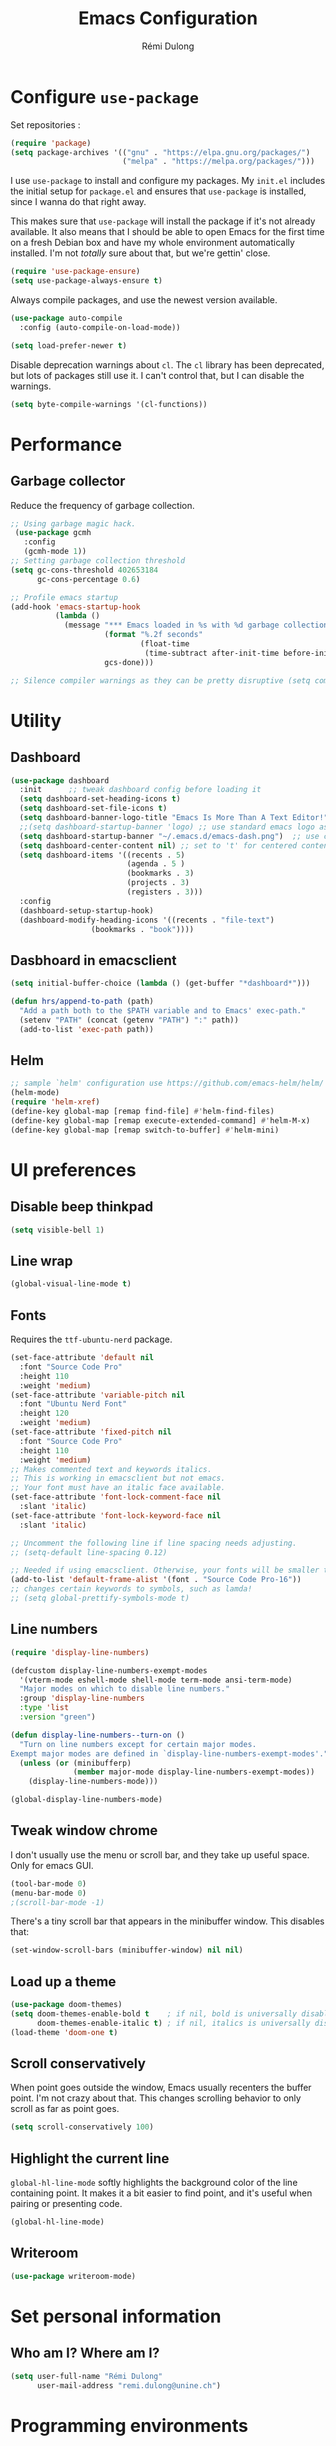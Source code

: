 #+TITLE: Emacs Configuration
#+AUTHOR: Rémi Dulong
#+COMMENT: Mostly inspired by Harry R. Schwartz, github.com/hrs/dotfiles
#+OPTIONS: toc:nil num:nil

* Configure =use-package=
  
  Set repositories :
  
  #+begin_src emacs-lisp
    (require 'package)
    (setq package-archives '(("gnu" . "https://elpa.gnu.org/packages/")
                             ("melpa" . "https://melpa.org/packages/")))  
  #+end_src

I use =use-package= to install and configure my packages. My =init.el= includes the
initial setup for =package.el= and ensures that =use-package= is installed, since I
wanna do that right away.

This makes sure that =use-package= will install the package if it's not already
available. It also means that I should be able to open Emacs for the first time
on a fresh Debian box and have my whole environment automatically installed. I'm
not /totally/ sure about that, but we're gettin' close.

#+begin_src emacs-lisp
    (require 'use-package-ensure)
    (setq use-package-always-ensure t)
#+end_src

Always compile packages, and use the newest version available.

#+begin_src emacs-lisp
  (use-package auto-compile
    :config (auto-compile-on-load-mode))

  (setq load-prefer-newer t)
#+end_src

Disable deprecation warnings about =cl=. The =cl= library has been deprecated, but
lots of packages still use it. I can't control that, but I can disable the
warnings.

#+begin_src emacs-lisp
  (setq byte-compile-warnings '(cl-functions))
#+end_src

* Performance
** Garbage collector

Reduce the frequency of garbage collection.

#+begin_src emacs-lisp
;; Using garbage magic hack.
 (use-package gcmh
   :config
   (gcmh-mode 1))
;; Setting garbage collection threshold
(setq gc-cons-threshold 402653184
      gc-cons-percentage 0.6)

;; Profile emacs startup
(add-hook 'emacs-startup-hook
          (lambda ()
            (message "*** Emacs loaded in %s with %d garbage collections."
                     (format "%.2f seconds"
                             (float-time
                              (time-subtract after-init-time before-init-time)))
                     gcs-done)))

;; Silence compiler warnings as they can be pretty disruptive (setq comp-async-report-warnings-errors nil)
#+end_src

* Utility
** Dashboard

#+begin_src emacs-lisp
(use-package dashboard
  :init      ;; tweak dashboard config before loading it
  (setq dashboard-set-heading-icons t)
  (setq dashboard-set-file-icons t)
  (setq dashboard-banner-logo-title "Emacs Is More Than A Text Editor!")
  ;;(setq dashboard-startup-banner 'logo) ;; use standard emacs logo as banner
  (setq dashboard-startup-banner "~/.emacs.d/emacs-dash.png")  ;; use custom image as banner
  (setq dashboard-center-content nil) ;; set to 't' for centered content
  (setq dashboard-items '((recents . 5)
                          (agenda . 5 )
                          (bookmarks . 3)
                          (projects . 3)
                          (registers . 3)))
  :config
  (dashboard-setup-startup-hook)
  (dashboard-modify-heading-icons '((recents . "file-text")
			      (bookmarks . "book"))))
#+end_src

** Dasbhoard in emacsclient

#+begin_src emacs-lisp
(setq initial-buffer-choice (lambda () (get-buffer "*dashboard*")))
#+end_src

#+begin_src emacs-lisp
  (defun hrs/append-to-path (path)
    "Add a path both to the $PATH variable and to Emacs' exec-path."
    (setenv "PATH" (concat (getenv "PATH") ":" path))
    (add-to-list 'exec-path path))
#+end_src

** Helm
#+begin_src emacs-lisp
;; sample `helm' configuration use https://github.com/emacs-helm/helm/ for details
(helm-mode)
(require 'helm-xref)
(define-key global-map [remap find-file] #'helm-find-files)
(define-key global-map [remap execute-extended-command] #'helm-M-x)
(define-key global-map [remap switch-to-buffer] #'helm-mini)

#+end_src
* UI preferences

** Disable beep thinkpad
#+begin_src emacs-lisp
(setq visible-bell 1)
#+end_src
 

** Line wrap
#+begin_src emacs-lisp
(global-visual-line-mode t)
#+end_src

** Fonts

Requires the ~ttf-ubuntu-nerd~ package.

#+begin_src emacs-lisp
(set-face-attribute 'default nil
  :font "Source Code Pro"
  :height 110
  :weight 'medium)
(set-face-attribute 'variable-pitch nil
  :font "Ubuntu Nerd Font"
  :height 120
  :weight 'medium)
(set-face-attribute 'fixed-pitch nil
  :font "Source Code Pro"
  :height 110
  :weight 'medium)
;; Makes commented text and keywords italics.
;; This is working in emacsclient but not emacs.
;; Your font must have an italic face available.
(set-face-attribute 'font-lock-comment-face nil
  :slant 'italic)
(set-face-attribute 'font-lock-keyword-face nil
  :slant 'italic)

;; Uncomment the following line if line spacing needs adjusting.
;; (setq-default line-spacing 0.12)

;; Needed if using emacsclient. Otherwise, your fonts will be smaller than expected.
(add-to-list 'default-frame-alist '(font . "Source Code Pro-16"))
;; changes certain keywords to symbols, such as lamda!
;; (setq global-prettify-symbols-mode t)
#+end_src

** Line numbers

#+begin_src emacs-lisp
  (require 'display-line-numbers)

  (defcustom display-line-numbers-exempt-modes
    '(vterm-mode eshell-mode shell-mode term-mode ansi-term-mode)
    "Major modes on which to disable line numbers."
    :group 'display-line-numbers
    :type 'list
    :version "green")

  (defun display-line-numbers--turn-on ()
    "Turn on line numbers except for certain major modes.
  Exempt major modes are defined in `display-line-numbers-exempt-modes'."
    (unless (or (minibufferp)
                (member major-mode display-line-numbers-exempt-modes))
      (display-line-numbers-mode)))

  (global-display-line-numbers-mode)

#+end_src

** Tweak window chrome

I don't usually use the menu or scroll bar, and they take up useful space.
Only for emacs GUI.

#+begin_src emacs-lisp
  (tool-bar-mode 0)
  (menu-bar-mode 0)
  ;(scroll-bar-mode -1)
#+end_src

There's a tiny scroll bar that appears in the minibuffer window. This disables
that:

#+begin_src emacs-lisp
  (set-window-scroll-bars (minibuffer-window) nil nil)
#+end_src
** Load up a theme

#+begin_src emacs-lisp
(use-package doom-themes)
(setq doom-themes-enable-bold t    ; if nil, bold is universally disabled
      doom-themes-enable-italic t) ; if nil, italics is universally disabled
(load-theme 'doom-one t)
#+end_src

** Scroll conservatively

When point goes outside the window, Emacs usually recenters the buffer point.
I'm not crazy about that. This changes scrolling behavior to only scroll as far
as point goes.

#+begin_src emacs-lisp
  (setq scroll-conservatively 100)
#+end_src

** Highlight the current line

=global-hl-line-mode= softly highlights the background color of the line
containing point. It makes it a bit easier to find point, and it's useful when
pairing or presenting code.

#+begin_src emacs-lisp
  (global-hl-line-mode)
#+end_src

** Writeroom
#+begin_src emacs-lisp
(use-package writeroom-mode)
#+end_src

* Set personal information
** Who am I? Where am I?

#+begin_src emacs-lisp
  (setq user-full-name "Rémi Dulong"
        user-mail-address "remi.dulong@unine.ch")
#+end_src

* Programming environments

** LSP

This configures the LSP-mode package
In order for it to work, you need:
- clangd or C/C++ ([[https://emacs-lsp.github.io/lsp-mode/tutorials/CPP-guide/][Tutorial]])
- rust-analyser for Rust
- texlab for LaTeX
  
#+begin_src emacs-lisp
  (setq package-selected-packages '(lsp-mode yasnippet lsp-treemacs helm-lsp
                                             projectile hydra flycheck company
                                             avy which-key helm-xref dap-mode))

  (when (cl-find-if-not #'package-installed-p package-selected-packages)
    (package-refresh-contents)
    (mapc #'package-install package-selected-packages))

  (which-key-mode)
  (add-hook 'c-mode-hook 'lsp)
  (add-hook 'c++-mode-hook 'lsp)
  (add-hook 'rust-mode-hook 'lsp)
  (add-hook 'TeX-mode-hook 'lsp)

  (setq gc-cons-threshold (* 100 1024 1024)
        read-process-output-max (* 1024 1024)
        treemacs-space-between-root-nodes nil
        company-idle-delay 0.0
        company-minimum-prefix-length 1
        lsp-idle-delay 0.1)  ;; clangd is fast

  (with-eval-after-load 'lsp-mode
    (add-hook 'lsp-mode-hook #'lsp-enable-which-key-integration)
    (require 'dap-cpptools)
    (yas-global-mode))


#+end_src

** Python

#+begin_src emacs-lisp
  ;(use-package python-mode)
#+end_src

Enable =elpy=. This provides automatic indentation, auto-completion, syntax
checking, etc.

#+begin_src emacs-lisp
  ;(use-package elpy)
  ;(elpy-enable)
#+end_src

Use =flycheck= for syntax checking:

#+begin_src emacs-lisp
  ;(add-hook 'elpy-mode-hook 'flycheck-mode)
#+end_src


** Rust

Setup for Rust ([[https://robert.kra.hn/posts/rust-emacs-setup/][tutorial]])

#+begin_src emacs-lisp
  ;;       ;; rust-mode
  ;;       ;; https://github.com/rust-lang/rust-mode
  ;;       (use-package rust-mode
  ;;         :bind ( :map rust-mode-map
  ;;                      (("C-c C-t" . racer-describe)
  ;;                       ([?\t] .  company-indent-or-complete-common)))
  ;;         :config
  ;;         (progn
  ;;           ;; add flycheck support for rust (reads in cargo stuff)
  ;;           ;; https://github.com/flycheck/flycheck-rust
  ;;           (use-package flycheck-rust)

  ;;           ;; cargo-mode for all the cargo related operations
  ;;           ;; https://github.com/kwrooijen/cargo.el
  ;;           (use-package cargo
  ;;             :hook (rust-mode . cargo-minor-mode)
  ;;             :bind
  ;;             ("C-c C-c C-n" . cargo-process-new)) ;; global binding

  ;;             ;;; separedit ;; via https://github.com/twlz0ne/separedit.el
  ;;         ;; (use-package separedit
  ;;         ;;   :straight (separedit :type git :host github :repo "idcrook/separedit.el")
  ;;         ;;   :config
  ;;         ;;   (progn
  ;;         ;;     (define-key prog-mode-map (kbd "C-c '") #'separedit)
  ;;         ;;     (setq separedit-default-mode 'markdown-mode)))


  ;;         ;; racer-mode for getting IDE like features for rust-mode
  ;;         ;; https://github.com/racer-rust/emacs-racer
  ;; ;;(use-package racer
  ;; ;;  :hook (rust-mode . racer-mode)
  ;; ;;  :config
  ;; ;;  (progn
  ;; ;;    ;; package does this by default ;; set racer rust source path environment variable
  ;; ;;    ;; (setq racer-rust-src-path (getenv "RUST_SRC_PATH"))
  ;; ;;    (defun my-racer-mode-hook ()
  ;; ;;      (set (make-local-variable 'company-backends)
  ;; ;;           '((company-capf company-files)))
  ;; ;;      (setq company-minimum-prefix-length 1)
  ;; ;;      (setq indent-tabs-mode nil))
  ;; ;;
  ;; ;;    (add-hook 'racer-mode-hook 'my-racer-mode-hook)
  ;; ;;
  ;; ;;    ;; enable company and eldoc minor modes in rust-mode (racer-mode)
  ;; ;;    (add-hook 'racer-mode-hook #'company-mode)
  ;; ;;    (add-hook 'racer-mode-hook #'eldoc-mode)))
  ;; ;;
  ;;         (add-hook 'rust-mode-hook 'flycheck-mode)
  ;;         (add-hook 'flycheck-mode-hook 'flycheck-rust-setup)

  ;;         ;; format rust buffers on save using rustfmt
  ;;         (add-hook 'before-save-hook
  ;;                   (lambda ()
  ;;                     (when (eq major-mode 'rust-mode)
  ;;                       (rust-format-buffer))))))

#+end_src


** LaTeX

#+begin_src emacs-lisp
  ;(require 'auctex-latexmk)
  ;(auctex-latexmk-setup)
#+end_src



* Editing settings

** Quickly visit Emacs configuration

I futz around with my dotfiles a lot. This binds =C-c e= to quickly open my
Emacs configuration file.

#+begin_src emacs-lisp
  (defun hrs/visit-emacs-config ()
    (interactive)
    (find-file "~/.emacs.d/configuration.org"))

  (global-set-key (kbd "C-c e") 'hrs/visit-emacs-config)
#+end_src

** Always kill current buffer

Assume that I always want to kill the current buffer when hitting =C-x k=.

#+begin_src emacs-lisp
  (defun hrs/kill-current-buffer ()
    "Kill the current buffer without prompting."
    (interactive)
    (kill-buffer (current-buffer)))

  (global-set-key (kbd "C-x k") 'hrs/kill-current-buffer)
#+end_src

** Set up =helpful=

The =helpful= package provides, among other things, more context in Help
buffers.

#+begin_src emacs-lisp
  (use-package helpful)

  (global-set-key (kbd "C-h f") #'helpful-callable)
  (global-set-key (kbd "C-h v") #'helpful-variable)
  (global-set-key (kbd "C-h k") #'helpful-key)

#+end_src

** Save my location within a file

Using =save-place-mode= saves the location of point for every file I visit. If I
close the file or close the editor, then later re-open it, point will be at the
last place I visited.

#+begin_src emacs-lisp
  (save-place-mode t)
#+end_src

** Always indent with spaces

Never use tabs. Tabs are the devil’s whitespace.

#+begin_src emacs-lisp
  (setq-default indent-tabs-mode nil)
#+end_src

** Switch and rebalance windows when splitting

When splitting a window, I invariably want to switch to the new window. This
makes that automatic.

#+begin_src emacs-lisp
  (defun hrs/split-window-below-and-switch ()
    "Split the window horizontally, then switch to the new pane."
    (interactive)
    (split-window-below)
    (balance-windows)
    (other-window 1))

  (defun hrs/split-window-right-and-switch ()
    "Split the window vertically, then switch to the new pane."
    (interactive)
    (split-window-right)
    (balance-windows)
    (other-window 1))

  (global-set-key (kbd "C-x 2") 'hrs/split-window-below-and-switch)
  (global-set-key (kbd "C-x 3") 'hrs/split-window-right-and-switch)
#+end_src

* Backup files

#+begin_src emacs-lisp
;; make backup to a designated dir, mirroring the full path
(defun my-backup-file-name (fpath)
  "Return a new file path of a given file path.
If the new path's directories does not exist, create them."
  (let* (
        (backupRootDir "~/.emacs.d/backup/")
        (filePath (replace-regexp-in-string "[A-Za-z]:" "" fpath )) ; remove Windows driver letter in path, for example, “C:”
        (backupFilePath (replace-regexp-in-string "//" "/" (concat backupRootDir filePath "~") ))
        )
    (make-directory (file-name-directory backupFilePath) (file-name-directory backupFilePath))
    backupFilePath
  )
)

(setq make-backup-file-name-function 'my-backup-file-name)
#+end_src

* Terminal

Set default terminal to Zsh

#+begin_src emacs-lisp
  (setq explicit-shell-file-name "/bin/zsh")
#+end_src
* Org-mode

Including =org-tempo= restores the =<s=-style easy-templates that were
deprecated in Org 9.2.

#+begin_src emacs-lisp
(use-package org-tempo
  :ensure nil) ;; tell use-package not to try to install org-tempo since it's already there.
#+end_src


# I'd like to open =file:= links in Org with the applications defined in my
# [[file:~/.dotfiles/email/.mailcap][mailcap]]. This clears the existing MIME mapping, parses my personal mailcap, and
# tells Org to open those links with the mailcap-defined applications.

# #+begin_src emacs-lisp
#  (use-package org
#    :config
#    (require 'org-tempo)

#    (add-hook 'org-mode-hook
#              '(lambda ()
#                 (setq mailcap-mime-data '())
#                 (mailcap-parse-mailcap "~/.mailcap")
#                 (setq org-file-apps
#                       '((remote . emacs)
#                         ("mobi" . "fbreader %s")
#                         (system . mailcap)
#                         ("md" . emacs)
#                         ("org" . emacs)
#                         (t . mailcap))))))
# ;  (use-package org)
# #+end_src


Force org mode files to be indented properly

#+begin_src emacs-lisp
  (setq org-startup-indented t)
#+end_src

Enable the /BIND/ keyword in org (to add local shortcuts in one org file, suc as todo list)
#+begin_src emacs-lisp
  (setq org-export-allow-bind-keywords t)
#+end_src

** Display preferences

I like to see an outline of pretty bullets instead of a list of asterisks.

#+begin_src emacs-lisp
  (use-package org-bullets
    :init
    (add-hook 'org-mode-hook 'org-bullets-mode))
#+end_src

I like seeing a little downward-pointing arrow instead of the usual ellipsis
(=...=) that org displays when there's stuff under a header.

#+begin_src emacs-lisp
  (setq org-ellipsis "⤵")
#+end_src

This hides the slashes and stars that denote /emphasis/ and *bold* text.

#+begin_src emacs-lisp
  (setq org-hide-emphasis-markers t)
#+end_src

Use syntax highlighting in source blocks while editing.

#+begin_src emacs-lisp
  (setq org-src-fontify-natively t)
#+end_src

Make TAB act as if it were issued in a buffer of the language's major mode.

#+begin_src emacs-lisp
  (setq org-src-tab-acts-natively t)
#+end_src

When editing a code snippet, use the current window rather than popping open a
new one (which shows the same information).

#+begin_src emacs-lisp
  (setq org-src-window-setup 'current-window)
#+end_src

Quickly insert a block of elisp:

#+begin_src emacs-lisp
  (add-to-list 'org-structure-template-alist
               '("el" . "src emacs-lisp"))
#+end_src

Don't indent newly expanded blocks, even if they're under a heading.

#+begin_src emacs-lisp
  (setq org-adapt-indentation nil)
#+end_src

** Exporting

Allow export to markdown and beamer (for presentations).

#+begin_src emacs-lisp
  (require 'ox-md)
  (require 'ox-beamer)
#+end_src

Allow =babel= to evaluate Emacs lisp, Ruby, =ditaa=, Graphviz, or Gnuplot code.

#+begin_src emacs-lisp
  (use-package gnuplot)

  (org-babel-do-load-languages
   'org-babel-load-languages
   '((emacs-lisp . t)
     (ruby . t)
     (ditaa . t)
     (dot . t)
     (gnuplot . t)
     (org . t)
     (python . t)
     (latex . t)))

#+end_src

Re-use results that are already calculated.

#+begin_src emacs-lisp
  (setq org-export-babel-evaluate 'inline-only)
#+end_src



Don't ask before evaluating code blocks.

#+begin_src emacs-lisp
  (setq org-confirm-babel-evaluate nil)
#+end_src

Use =htmlize= to ensure that exported code blocks use syntax highlighting.

#+begin_src emacs-lisp
  (use-package htmlize)
#+end_src

Associate the "dot" language with the =graphviz-dot= major mode.

#+begin_src emacs-lisp
  (use-package graphviz-dot-mode)
  (add-to-list 'org-src-lang-modes '("dot" . graphviz-dot))
#+end_src

Translate regular ol' straight quotes to typographically-correct curly quotes
when exporting.

#+begin_src emacs-lisp
  (setq org-export-with-smart-quotes t)
#+end_src

**** Exporting to HTML

Don't include a footer with my contact and publishing information at the bottom
of every exported HTML document.

#+begin_src emacs-lisp
  (setq org-html-postamble nil)
#+end_src


Embed SVG files
(https://emacs.stackexchange.com/questions/29871/how-to-embed-svg-output-of-org-mode-src-block-as-inline-svg-in-html-export)


**** Exporting to PDF

I want to produce PDFs with syntax highlighting in the code. The best way to do
that seems to be with the =minted= package, but that package shells out to
=pygments= to do the actual work. =pdflatex= usually disallows shell commands;
this enables that.

#+begin_src emacs-lisp
  (setq org-latex-pdf-process
        '("xelatex -shell-escape -interaction nonstopmode -output-directory %o %f"
          "xelatex -shell-escape -interaction nonstopmode -output-directory %o %f"
          "xelatex -shell-escape -interaction nonstopmode -output-directory %o %f"))
#+end_src

Include the =minted= package in all of my LaTeX exports.

#+begin_src emacs-lisp
  (add-to-list 'org-latex-packages-alist '("" "minted"))
  (setq org-latex-listings 'minted)
#+end_src

Better hyperref template

#+begin_src emacs-lisp
(customize-set-value 'org-latex-hyperref-template "
\\hypersetup{\n pdfauthor={%a},\n pdftitle={%t},\n pdfkeywords={%k},
 pdfsubject={%d},\n pdfcreator={%c},\n pdflang={%L},\n colorlinks=true}\n")
#+end_src

** TeX configuration

Add default libs imported in LaTeX source blocks.

#+begin_src emacs-lisp
  (setq org-latex-packages-alist
        (quote (("" "color" t)
                ("" "minted" t)
                ("" "parskip" t)
                ("" "tikz" t))))
#+end_src

I rarely write LaTeX directly any more, but I often export through it with
org-mode, so I'm keeping them together.

Automatically parse the file after loading it.

#+begin_src emacs-lisp
  (setq TeX-parse-self t)
#+end_src

Always use =pdflatex= when compiling LaTeX documents. I don't really have any
use for DVIs.

#+begin_src emacs-lisp
  (setq TeX-PDF-mode t)
#+end_src

Enable a minor mode for dealing with math (it adds a few useful keybindings),
and always treat the current file as the "main" file. That's intentional, since
I'm usually actually in an org document.

#+begin_src emacs-lisp
  (add-hook 'LaTeX-mode-hook
            (lambda ()
              (LaTeX-math-mode)
              (setq TeX-master t)))
#+end_src

* Terminal
** Vterm

#+begin_src emacs-lisp
(use-package vterm)
(setq shell-file-name "/usr/bin/zsh"
      vterm-max-scrollback 5000)
#+end_src
* GC
Reset the GC to a faster frequency.

#+begin_src emacs-lisp
;; Make gc pauses faster by decreasing the threshold.
(setq gc-cons-threshold (* 2 1000 1000))
#+end_src
